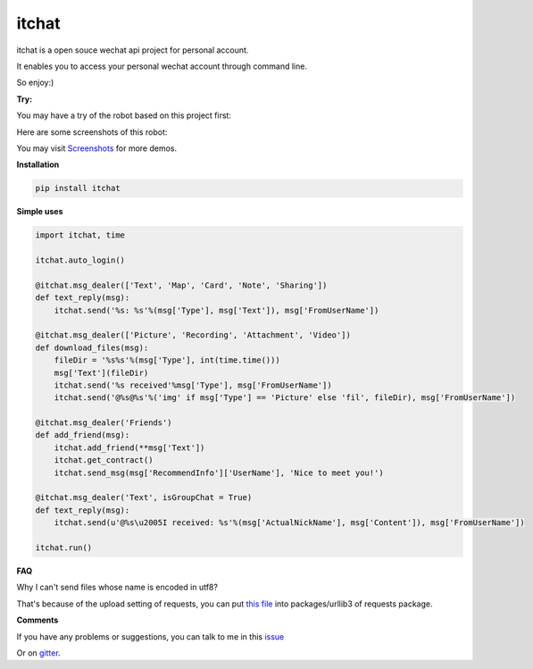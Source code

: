 itchat
======

itchat is a open souce wechat api project for personal account.

It enables you to access your personal wechat account through command line.

So enjoy:)

**Try:**

You may have a try of the robot based on this project first:

|QRCodeOfRobot|

Here are some screenshots of this robot:

You may visit `Screenshots <https://github.com/littlecodersh/ItChat/wiki/Screenshots>`__ for more demos.

|Demo|

**Installation**

.. code:: bash

    pip install itchat

**Simple uses**

.. code:: python
    
    import itchat, time

    itchat.auto_login()

    @itchat.msg_dealer(['Text', 'Map', 'Card', 'Note', 'Sharing'])
    def text_reply(msg):
        itchat.send('%s: %s'%(msg['Type'], msg['Text']), msg['FromUserName'])

    @itchat.msg_dealer(['Picture', 'Recording', 'Attachment', 'Video'])
    def download_files(msg):
        fileDir = '%s%s'%(msg['Type'], int(time.time()))
        msg['Text'](fileDir)
        itchat.send('%s received'%msg['Type'], msg['FromUserName'])
        itchat.send('@%s@%s'%('img' if msg['Type'] == 'Picture' else 'fil', fileDir), msg['FromUserName'])

    @itchat.msg_dealer('Friends')
    def add_friend(msg):
        itchat.add_friend(**msg['Text'])
        itchat.get_contract()
        itchat.send_msg(msg['RecommendInfo']['UserName'], 'Nice to meet you!')

    @itchat.msg_dealer('Text', isGroupChat = True)
    def text_reply(msg):
        itchat.send(u'@%s\u2005I received: %s'%(msg['ActualNickName'], msg['Content']), msg['FromUserName'])

    itchat.run()

**FAQ**

Why I can't send files whose name is encoded in utf8?

That's because of the upload setting of requests, you can put `this file <https://github.com/littlecodersh/ItChat/blob/robot/plugin/config/fields.py>`__ 
into packages/urllib3 of requests package.

**Comments**

If you have any problems or suggestions, you can talk to me in this `issue <https://github.com/littlecodersh/ItChat/issues/1>`__

Or on `gitter <https://badges.gitter.im/littlecodersh/ItChat.svg>`__.

.. |QRCodeOfRobot| image:: http://7xrip4.com1.z0.glb.clouddn.com/ItChat%2FQRCode2.jpg?imageView/2/w/400/
.. |Demo| image:: http://7xrip4.com1.z0.glb.clouddn.com/ItChat%2FDemo2.png?imageView/2/w/300/
